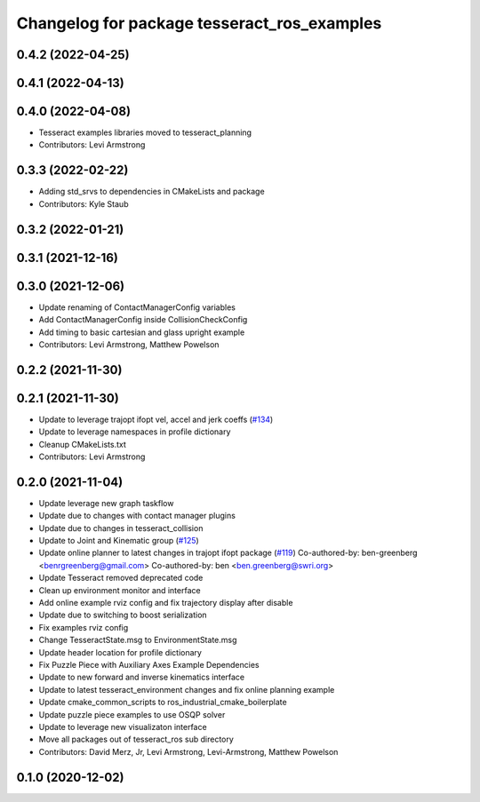 ^^^^^^^^^^^^^^^^^^^^^^^^^^^^^^^^^^^^^^^^^^^^
Changelog for package tesseract_ros_examples
^^^^^^^^^^^^^^^^^^^^^^^^^^^^^^^^^^^^^^^^^^^^

0.4.2 (2022-04-25)
------------------

0.4.1 (2022-04-13)
------------------

0.4.0 (2022-04-08)
------------------
* Tesseract examples libraries moved to tesseract_planning
* Contributors: Levi Armstrong

0.3.3 (2022-02-22)
------------------
* Adding std_srvs to dependencies in CMakeLists and package
* Contributors: Kyle Staub

0.3.2 (2022-01-21)
------------------

0.3.1 (2021-12-16)
------------------

0.3.0 (2021-12-06)
------------------
* Update renaming of ContactManagerConfig variables
* Add ContactManagerConfig inside CollisionCheckConfig
* Add timing to basic cartesian and glass upright example
* Contributors: Levi Armstrong, Matthew Powelson

0.2.2 (2021-11-30)
------------------

0.2.1 (2021-11-30)
------------------
* Update to leverage trajopt ifopt vel, accel and jerk coeffs (`#134 <https://github.com/tesseract-robotics/tesseract_ros/issues/134>`_)
* Update to leverage namespaces in profile dictionary
* Cleanup CMakeLists.txt
* Contributors: Levi Armstrong

0.2.0 (2021-11-04)
------------------
* Update leverage new graph taskflow
* Update due to changes with contact manager plugins
* Update due to changes in tesseract_collision
* Update to Joint and Kinematic group (`#125 <https://github.com/tesseract-robotics/tesseract_ros/issues/125>`_)
* Update online planner to latest changes in trajopt ifopt package (`#119 <https://github.com/tesseract-robotics/tesseract_ros/issues/119>`_)
  Co-authored-by: ben-greenberg <benrgreenberg@gmail.com>
  Co-authored-by: ben <ben.greenberg@swri.org>
* Update Tesseract removed deprecated code
* Clean up environment monitor and interface
* Add online example rviz config and fix trajectory display after disable
* Update due to switching to boost serialization
* Fix examples rviz config
* Change TesseractState.msg to EnvironmentState.msg
* Update header location for profile dictionary
* Fix Puzzle Piece with Auxiliary Axes Example Dependencies
* Update to new forward and inverse kinematics interface
* Update to latest tesseract_environment changes and fix online planning example
* Update cmake_common_scripts to ros_industrial_cmake_boilerplate
* Update puzzle piece examples to use OSQP solver
* Update to leverage new visualizaton interface
* Move all packages out of tesseract_ros sub directory
* Contributors: David Merz, Jr, Levi Armstrong, Levi-Armstrong, Matthew Powelson

0.1.0 (2020-12-02)
------------------
